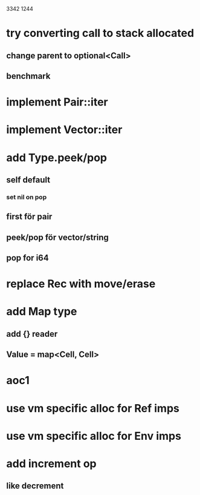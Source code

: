 3342
1244

* try converting call to stack allocated
** change parent to optional<Call>
** benchmark

* implement Pair::iter
* implement Vector::iter

* add Type.peek/pop
** self default
*** set nil on pop
** first för pair
** peek/pop för vector/string
** pop for i64

* replace Rec with move/erase

* add Map type
** add {} reader
** Value = map<Cell, Cell>

* aoc1

* use vm specific alloc for Ref imps

* use vm specific alloc for Env imps

* add increment op
** like decrement
